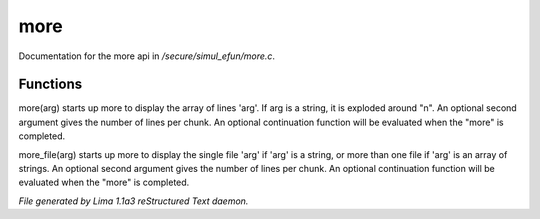 more
*****

Documentation for the more api in */secure/simul_efun/more.c*.

Functions
=========
.. c:function:: varargs nomask void more(mixed arg, int num, function continuation, int output_flags)

more(arg) starts up more to display the array of lines 'arg'.  If arg is
a string, it is exploded around "\n".  An optional second argument gives
the number of lines per chunk.  An optional continuation function will
be evaluated when the "more" is completed.


.. c:function:: varargs nomask void more_file(mixed arg, int num, function continuation, int output_flags)

more_file(arg) starts up more to display the single file 'arg' if 'arg'
is a string, or more than one file if 'arg' is an array of strings.
An optional second argument gives the number of lines per chunk.  An
optional continuation function will be evaluated when the "more" is
completed.



*File generated by Lima 1.1a3 reStructured Text daemon.*
